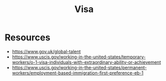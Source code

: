 :PROPERTIES:
:ID:       678a7f87-0716-4ff3-b662-80206d574cff
:END:
#+title: Visa
#+filetags: :travel:


* Resources
 - https://www.gov.uk/global-talent
 - https://www.uscis.gov/working-in-the-united-states/temporary-workers/o-1-visa-individuals-with-extraordinary-ability-or-achievement
 - https://www.uscis.gov/working-in-the-united-states/permanent-workers/employment-based-immigration-first-preference-eb-1
